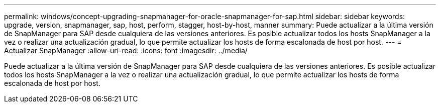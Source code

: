 ---
permalink: windows/concept-upgrading-snapmanager-for-oracle-snapmanager-for-sap.html 
sidebar: sidebar 
keywords: upgrade, version, snapmanager, sap, host, perform, stagger, host-by-host, manner 
summary: Puede actualizar a la última versión de SnapManager para SAP desde cualquiera de las versiones anteriores. Es posible actualizar todos los hosts SnapManager a la vez o realizar una actualización gradual, lo que permite actualizar los hosts de forma escalonada de host por host. 
---
= Actualizar SnapManager
:allow-uri-read: 
:icons: font
:imagesdir: ../media/


[role="lead"]
Puede actualizar a la última versión de SnapManager para SAP desde cualquiera de las versiones anteriores. Es posible actualizar todos los hosts SnapManager a la vez o realizar una actualización gradual, lo que permite actualizar los hosts de forma escalonada de host por host.
